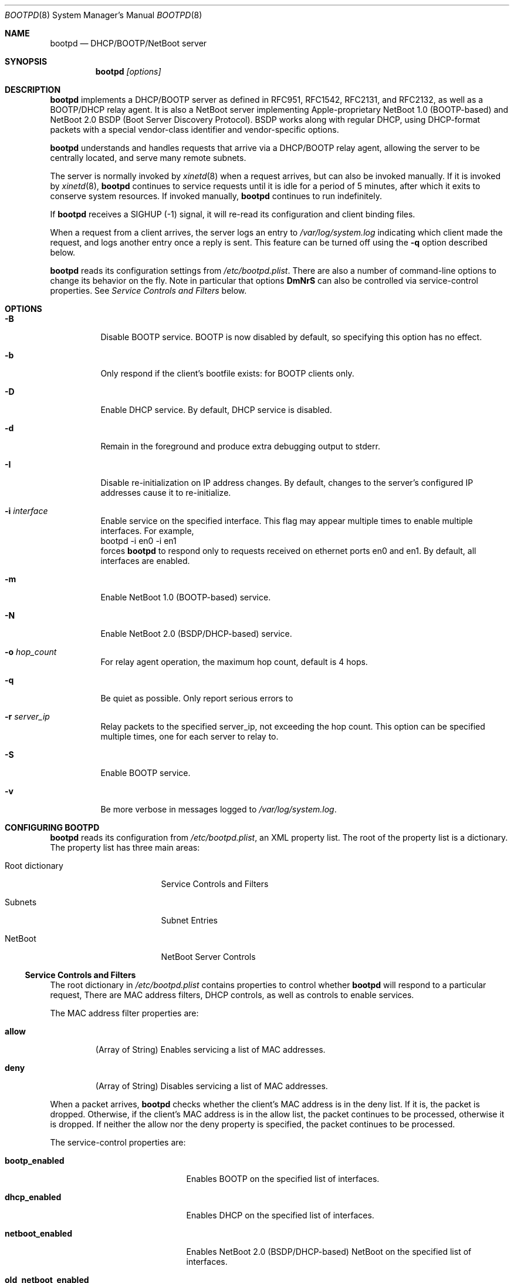 .\"
.\"
.\" Copyright (c) 1999, 2005-2007, 2010 Apple Inc. All rights reserved.
.\"
.\" @APPLE_LICENSE_HEADER_START@
.\" 
.\" This file contains Original Code and/or Modifications of Original Code
.\" as defined in and that are subject to the Apple Public Source License
.\" Version 2.0 (the 'License'). You may not use this file except in
.\" compliance with the License. Please obtain a copy of the License at
.\" http://www.opensource.apple.com/apsl/ and read it before using this
.\" file.
.\" 
.\" The Original Code and all software distributed under the License are
.\" distributed on an 'AS IS' basis, WITHOUT WARRANTY OF ANY KIND, EITHER
.\" EXPRESS OR IMPLIED, AND APPLE HEREBY DISCLAIMS ALL SUCH WARRANTIES,
.\" INCLUDING WITHOUT LIMITATION, ANY WARRANTIES OF MERCHANTABILITY,
.\" FITNESS FOR A PARTICULAR PURPOSE, QUIET ENJOYMENT OR NON-INFRINGEMENT.
.\" Please see the License for the specific language governing rights and
.\" limitations under the License.
.\" 
.\" @APPLE_LICENSE_HEADER_END@
.\"
.Dd February 8, 2007
.Dt BOOTPD 8
.Os "Mac OS X"
.Sh NAME
.Nm bootpd
.Nd DHCP/BOOTP/NetBoot server
.Sh SYNOPSIS
.Nm
\fI[options]\fR
.Sh DESCRIPTION
.Nm 
implements a DHCP/BOOTP server as
defined in RFC951, RFC1542, RFC2131, and RFC2132, as well as a BOOTP/DHCP
relay agent.  It is also a NetBoot server 
implementing Apple-proprietary NetBoot 1.0 (BOOTP-based) and NetBoot 2.0
BSDP (Boot Server Discovery Protocol).  BSDP works along with regular DHCP, 
using DHCP-format packets with a special vendor-class identifier and 
vendor-specific options.
.Pp
.Nm
understands and handles requests that arrive via a DHCP/BOOTP relay agent,
allowing the server to be centrally located, and serve many remote subnets.
.Pp
The server is normally invoked by
.Xr xinetd 8
when a request arrives, 
but can also be invoked manually.  If it is invoked by 
.Xr xinetd 8 ,
.Nm
continues to service requests until it is idle for a period of 
5 minutes, after which it exits to conserve system resources.  If invoked 
manually,
.Nm 
continues to run indefinitely.
.Pp
If
.Nm
receives a SIGHUP (-1) signal, it will re-read its configuration and client
binding files.
.Pp
When a request from a client arrives, the server logs an entry to 
\fI/var/log/system.log\fR indicating which client made the request, and 
logs another entry once a reply is sent.  This feature can be turned off 
using the 
.Fl q
option described below.
.Pp
.Nm
reads its configuration settings from \fI/etc/bootpd.plist\fR.
There are also a number of command-line options to change its behavior on the
fly.  Note in particular that options \fBDmNrS\fR
can also be controlled via service-control properties.  See
.Xr "Service Controls and Filters"
below.
.Sh "OPTIONS"
.Bl -tag -width indent
.It Fl B
Disable BOOTP service.  BOOTP is now disabled by default, so specifying
this option has no effect.
.It Fl b
Only respond if the client's bootfile exists: for BOOTP clients only.
.It Fl D
Enable DHCP service.  By default, DHCP service is disabled.
.It Fl d
Remain in the foreground and produce extra debugging output to stderr.
.It Fl I
Disable re-initialization on IP address changes.  By default, 
changes to the server's configured IP addresses cause it to 
re-initialize.
.It Fl i Ar "interface"
Enable service on the specified interface.  This flag may appear
multiple times to enable multiple interfaces.   For example, 
.nf
    bootpd -i en0 -i en1
.fi
forces
.Nm
to respond only to requests received on
ethernet ports en0 and en1.  By default, all interfaces are enabled.
.It Fl m
Enable NetBoot 1.0 (BOOTP-based) service.
.It Fl N
Enable NetBoot 2.0 (BSDP/DHCP-based) service.
.It Fl o Ar hop_count
For relay agent operation, the maximum hop count, default is 4 hops.
.It Fl q
Be quiet as possible.  Only report serious errors to
.It Fl r Ar server_ip
Relay packets to the specified server_ip, not exceeding the hop count.  
This option can be specified multiple times, one for each server to relay to.
.It Fl S
Enable BOOTP service.
.It Fl v
Be more verbose in messages logged to \fI/var/log/system.log\fR.
.El
.Sh "CONFIGURING BOOTPD"
.Nm
reads its configuration from \fI/etc/bootpd.plist\fR\fR, an XML property list.
The root of the property list is a dictionary.  The property list has three main
areas:
.Bl -tag -width "Root dictionary"
.It "Root dictionary"
Service Controls and Filters
.It "Subnets"
Subnet Entries
.It "NetBoot"
NetBoot Server Controls
.El
.Ss "Service Controls and Filters"
The root dictionary in \fI/etc/bootpd.plist\fR contains properties to control
whether
.Nm
will respond to a particular request,   There are MAC address filters,
DHCP controls, as well as controls to enable services.
.Bl -tag -width allow
.Pp
The MAC address filter properties are:
.It Sy allow
(Array of String) Enables servicing a list of MAC addresses.
.It Sy deny
(Array of String) Disables servicing a list of MAC addresses.
.El
.Pp
When a packet arrives,
.Nm
checks whether the client's MAC address is in the deny list.  If it is,
the packet is dropped.  Otherwise, if the client's MAC address is in the allow 
list, the packet continues to be processed, otherwise it is dropped.  If
neither the allow nor the deny property is specified, the packet continues 
to be processed.
.Bl -tag -width old_netboot_enabled
.Pp
The service-control properties are:
.It Sy bootp_enabled
Enables BOOTP on the specified list of interfaces.
.It Sy dhcp_enabled
Enables DHCP on the specified list of interfaces.
.It Sy netboot_enabled
Enables NetBoot 2.0 (BSDP/DHCP-based) NetBoot on the specified list 
of interfaces.
.It Sy old_netboot_enabled
Enables NetBoot 1.0 (BOOTP-based) NetBoot on the specified list of interfaces.
.It Sy relay_enabled
Enables the relay agent on the specified list of interfaces.  Note that this
option also requires the \fBrelay_ip_list\fR property to be specified.
.El
.Pp
For each of the properties dhcp_enabled, bootp_enabled,
old_netboot_enabled, netboot_enabled, and relay_enabled, the corresponding
service can be enabled or disabled for all interfaces, or enabled for just
a specific set of interfaces.  To enable or disable globally, use a 
\fIboolean\fR
value \fItrue\fR or \fIfalse\fR respectively.
To enable just for a specific set of
interfaces, use either a string, for a single interface, or an array of
strings, one element for each interface.
.Pp
For example, to enable DHCP on interfaces en0 and en1, disable BOOTP on all
interfaces, enable NetBoot on en1, and enable relay agent on interface en1,
\fI/etc/bootpd.plist\fR could contain:
.nf
<?xml version="1.0" encoding="UTF-8"?>
<!DOCTYPE plist PUBLIC "-//Apple Computer//DTD PLIST 1.0//EN" "http://www.apple.com/DTDs/PropertyList-1.0.dtd">
<plist version="1.0">
<dict>
        <key>bootp_enabled</key>
        <false/>
        <key>dhcp_enabled</key>
        <array>
                <string>en0</string>
                <string>en1</string>
        </array>
        <key>netboot_enabled</key>
        <string>en1</string>
        <key>relay_enabled</key>
        <array>
                <string>en1</string>
        </array>
</dict>
</plist>
.fi
.Bl -tag -width detect_other_dhcp_server
.Pp
Some additional properties are:
.It Sy relay_ip_list
(Array of String) If relay agent functionality is enabled
(see \fBrelay_enabled\fR above), this
property contains the list of IP addresses to relay the packet to.
.It Sy detect_other_dhcp_server
(Boolean) If this property is set to true,
.Nm
calls exit() if it detects that another DHCP server is present on one of the
interfaces that DHCP is enabled on.  The default value is false.
.It Sy reply_threshold_seconds
(Integer)
.Nm
won't respond to the request until the bp_secs field is at least 
\fIreply_theshold_seconds\fR.  The default value is 0 (zero).
.It Sy use_open_directory
(Boolean) If this property is set to true,
.Nm
will look for static IP address to ethernet address bindings in
\fBOpen Directory\fR.  The default value is true.
.It Sy dhcp_ignore_client_identifier
(Boolean) If this property is set to true, the DHCP server tries to
ignore the DHCP client identifier option (code 61) in the client's
DHCP packet.   Instead, the DHCP server tries to use the hardware address
fields (bp_htype, bp_hlen, bp_chaddr) of the DHCP packet to identify the
client.  The default value of this property is false.
.It Sy use_server_config_for_dhcp_options
(Boolean) If this property is set to true, the DHCP server tries to use its own
configuration to supply the subnet mask, router, DNS server addresses,
DNS domain, and DNS domain search options, if those options are missing from
the subnet description.  If the property is false, 
the server only uses the information in the subnet description to supply
these DHCP options.
The default value of this property is true.
.El
.Ss "Subnet Entries"
The "Subnets" property in \fI/etc/bootpd.plist\fR contains an array of 
dictionaries, each dictionary corresponds to a single subnet entry.
.Pp
A subnet entry describes a range of IP addresses, and associated
information, such as the subnet mask, router, DNS servers, and other
option data.  A subnet entry also indicates whether the range is
an address pool from which to allocate vs. simply an informational range
in order to fulfill requests for option information.  The informational range
is used when the client's IP address binding is static, or the client knows its
own IP address and simply wants relevant option information.
.Pp
A subnet entry is required to supply the DHCP service with
pool(s) of IP address(es), and to inform the server of subnet-specific
options and parameters.  A subnet entry can also be used to convey network
topology information via the \fBsupernet\fR property described below.
.Pp
Subnet entries may not overlap in the IP ranges the describe, nor specify 
values that are inconsistent. Specifically, applying the \fBnet_mask\fR value 
to each of the values in the \fBnet_range\fR must yield the 
\fBnet_address\fR value.
.Pp
Errors in configuration are logged to \fI/var/log/system.log\fR.  There
may be multiple entries for a given subnet, allowing different
configuration values to be specified for a given sub-range of IP addresses
within the subnet.  For example, part of the range might be used for
statically bound clients, and another for a dynamic address pool.
.Pp
Each subnet entry is encoded as a dictionary with the following
properties:
.Bl -tag -width client_types
.It Sy name
(String) A descriptive name for the subnet, e.g. "17.202.40/22".
.It Sy net_mask
(String) The network mask, e.g. "255.255.252.0".
This property is required.
.It Sy net_address
(String) The network address, e.g. "17.202.40.0".
This property is required.
.It Sy net_range
(Array of String) The network address range stored as two values: 
the first IP address and the last IP address.  For example:
.nf
	<array>
		<string>17.202.40.2</string>
		<string>17.202.43.254</string>
	</array>
.fi
This property is required.
.It Sy allocate
(Boolean) Indicates whether the DHCP service should allocate IP addresses
from the range specified by \fBnet_range\fR.  A \fItrue\fR value means
allocate IP addresses, otherwise, the subnet entry is informational only.
.It Sy lease_min
(Integer) The minimum allowable lease time (in seconds). This property is
ignored unless \fBallocate\fR specifies \fItrue\fR.  
Default value is 3600 (one hour).
.It Sy lease_max
(Integer) The maximum allowable lease time (in seconds). This property is
ignored unless \fBallocate\fR specifies \fItrue\fR.
Default value is 3600 (one hour).
.It Sy supernet
(String) This property indicates that the subnet is on the same physical
broadcast domain as other subnets with the same supernet value.
.El
.Pp
The server can also supply clients with the following DHCP option
information:
.Bl -tag -width client_types
.It Sy dhcp_router
The IP address of the default router (DHCP option code 3).  If this
property is not present, the server will attempt to provide its own
default route for this option, if it is applicable.
.It Sy dhcp_domain_name_server
The IP address(es) of the DNS server(s) (option code 6).  If this
property is not present, the server will supply its own DNS server 
configuration (if available).
.It Sy dhcp_domain_name
The default DNS domain name (option code 15).  If this property is not
present, the server will supply its own default domain name (if available).
.It Sy dhcp_domain_search
The domain search list (option code 119).  If this property is not
present, the server will supply its domain search list (if available).
.It Sy dhcp_ldap_url
The default LDAP URL (option code 95).
.It Sy dhcp_netinfo_server_address
The NetInfo parent server IP address(es) (option code 112).
.It Sy dhcp_netinfo_server_tag
The NetInfo parent domain tag (option code 113).
.It Sy dhcp_url
The default URL to present in a web browser (option code 114).
.It Sy dhcp_time_offset
The time offset from GMT in seconds (option code 2).
.It Sy dhcp_network_time_protocol_servers
The network time protocol (NTP) server IP address(es) (option code 42).
.It Sy dhcp_nb_over_tcpip_name_server
The NetBIOS over TCP/IP name server IP address(es) (option code 44).
.It Sy dhcp_nb_over_tcpip_dgram_dist_server
The NetBIOS over TCP/IP datagram distribution server IP address(es)
(option code 45).
.It Sy dhcp_nb_over_tcpip_node_type
The NetBIOS over TCP/IP node type (option code 46).
.It Sy dhcp_nb_over_tcpip_scope
The NetBIOS over TCP/IP scope string (option code 47).
.It Sy dhcp_smtp_server
The Simple Mail Transport Protocol (SMTP) server IP address(es)
(option code 69).
.It Sy dhcp_pop3_server
The Post Office Protocol (POP3) server IP address(es) (option code 70).
.It Sy dhcp_nntp_server
The Network News Transport Protocol (NNTP) server IP address(es)
(option code 71).
.It Sy dhcp_proxy_auto_discovery_url
The default Web Proxy Auto Discovery URL (option code 252).
.El
.Pp
DHCP options may also be specified using the naming convention:
.nf
	dhcp_option_\fIoption_code\fR
.fi
replacing \fIoption_code\fR with a numeric value in the range of 1 through
254.  For example, to specify option code 128, specify a property named
\fBdhcp_option_128\fR.
.Pp
.Nm
has a built-in type conversion table for many more options, mostly those
specified in RFC 2132, and will try to convert from whatever type the
option appears in the property list to the binary, packet format.  For example,
if 
.Nm
knows that the type of the option is an IP address or list of IP addresses, it
converts from the string form of the IP address to the binary, network
byte order numeric value.
.Pp
If the type of the option is a numeric value, it converts from string,
integer, or boolean, to the proper sized, network byte-order numeric value.
.Pp
Regardless of whether
.Nm
knows the type of the option or not, you can always specify the DHCP option
using the \fIdata\fR property list type  e.g.:
.nf
	<key>dhcp_option_128</key>
	<data>
	AAqV1Tzo
	</data>
.fi
.Ss "NetBoot Server Controls"
The "NetBoot" property in \fI/etc/bootpd.plist\fR is encoded as a dictionary,
and may contain a number of properties that alter the NetBoot
server's default behavior.  The properties are:
.Bl -tag -width machine_name_format
.It Sy afp_uid_start
(Integer) The starting uid used when creating AFP machine users. The default is 
uid 100.
.It Sy afp_users_max
(Integer) The number of AFP machine users to automaticaly create.
The default is 50.  
Note: the server will never remove a user once it is created, so decreasing
this value once the server has read it will have no effect.
.It Sy age_time_seconds
(Integer) The number of seconds since the client last netbooted before 
before the client is considered "aged".  A client that has aged becomes
 available for resource reclamation.  The server will only reclaim aged
client bindings when it runs out of free resources.
.It Sy machine_name_format
(String) This property is used to generate a unique name to each NetBoot
client. The default value is "NetBoot%03d" (without the double quotes).
The format string must be a 
.Xr printf 3
compatible format string that takes a single integer value as an argument.
The server ensures that the string is valid by testing the string before 
using it.  The only conversion specifiers that should be used are
\fBdiouxX\fR.
.It Sy shadow_size_meg
(Integer) The size (in megabytes) to allocate for the client shadow file.
The default is 48 (megabytes).  See 
.Xr "Diskless Resources"
below.
.El
.Sh "BOOTP/DHCP STATIC BINDINGS"
Static IP address to ethernet address bindings are stored in the
\fI/etc/bootptab\fR file and in \fBOpen Directory\fR.
Bindings specified in the \fI/etc/bootptab\fR file take
precedence over those in \fBOpen Directory\fR.
.Pp
See
.Xr bootptab 5
for more information about the \fI/etc/bootptab\fR file.
.Pp
For \fBOpen Directory\fR,
.Nm
looks at the /Computers records for the following properties:
.Bl -tag -width IPAddressAndENetAddress
.It Sy ENetAddress
(String) The ethernet MAC address(es) of the computer.
Each address must be of the form xx:xx:xx:xx:xx:xx using only the
characters 0123456789abcdef.
Leading zeros must be specified.
.It Sy IPAddress
(String) The IP address(es) of the computer.
.It Sy IPAddressAndENetAddress
(String) Pairs of IP and Ethernet MAC addresses of the computer.  Each
address pair consists of an single IP and MAC address separated by a
slash character, e.g. "192.168.1.1/01:23:45:67:89:ab".
This attribute should be provided when multiple addresses are provided
because not all directories return attribute values in a guaranteed order.
.It Sy BootFile
(String) The bootfile to use for this computer.
.El
.Sh "DHCP SERVICE"
.Pp
If DHCP service is enabled for a client, the server processes the client's
packet.  The packet may be a request for an IP address and option information
(DHCP Discover, DHCP Request) or for just option information 
(DHCP Inform).  The packet might also tell the server that the address is 
in use by some other host (DHCP Decline), or that the client is done with
the IP address (DHCP Release).
.Pp
The server uses the DHCP client identifier (option 61) if it is present
as the unique client identifier, otherwise it uses the htype/hlen/chaddr
fields in the DHCP packet.
.Ss "IP Allocation"
The DHCP server first tries to find a static binding for the client (see section
.Xr "BOOTP/DHCP STATIC BINDINGS"
above).  If one exists, it uses it.  If not, it tries to find an existing 
dynamic binding from its lease database, stored in /var/db/dhcpd_leases.  
If one exists and it is applicable to the subnet, the server uses it,
otherwise, it tries to allocate an address from one of its address pools.
If an address is available, the server uses it, otherwise the packet is
discarded.
.Pp
After a suitable IP address is found for the client, the server attempts to
insert as many of the requested DHCP options from the client's request as it
can into the reply.
.Pp
When the server allocates an address dynamically, it automatically excludes
addresses that appear in static host entries.  For example, if
the address range goes from 10.0.0.2 through 10.0.0.10, but there is
a static entry that specifies 10.0.0.3, that address is automatically excluded
from the pool.
.Pp
The server tries to give the same address back to a client by remembering
the binding even after it has expired.  The server removes an expired lease
entry only when it runs out of addresses, and needs to reclaim an address
in order to fulfill a new request.
.Pp
When the server receives a DHCP Release packet, it sets the expiration for that
lease to now, so that it can immediately reclaim the address if needed.
.Pp
When the server receives a DHCP Decline packet, it removes the client binding
from the IP address, and sets the expiration on the "unbound" lease to
10 minutes from now.  That allows the address to return to the address 
pool again without manual intervention and avoids handing out the same
in-use IP address over and over.
.Sh "NETBOOT SERVICE"
.Pp
The NetBoot server enables a client to perform a network boot, that is,
access its operating system image over the network instead of from its
local drive.
.Pp
The sequence of events that occur when a NetBoot client is powered are:
.Bl -tag -width xxxx
.It 1.
firmware gets IP address and image information (using BOOTP, or BSDP/DHCP)
.It 2.
firmware saves relevant packet(s) in memory to be used by client operating 
system (see step 4 below)
.It 3.
firmware TFTP's the bootfile image, and begins executing it
.It 3.1.
(Mac OS X only) secondary loader TFTP's kernel and drivers, and begins
executing the kernel
.It 4.
client operating system initializes its network stack and accesses its 
"root" disk using information in packets saved at step 2, uses AFP,
NFS, or HTTP to access the image
.El
.Pp
Apple NetBoot uses a technique called "shadowing", whereby an otherwise 
read-only disk image appears to the client as a read/write image by 
"mapping" writes to the original image file to an auxilliary "shadow" file.
Subsequent reads from portions that have been written also come from the
"shadow" file.  The disk image driver in the client operating system manages
the shadow mapping and provides the illusion of a writable disk.
.Pp
The term diskless NetBoot implies that the client receives all of its
necessary booting resources from the network, so that a local disk drive is not
required, though may still be present.
.Pp
The NetBoot server supplies a NetBoot client with the resources and
information it needs to boot.  Two versions of NetBoot
are supported: NetBoot 1.0 (BOOTP-based) and NetBoot 2.0 (BSDP/DHCP-based).
Service for these two types of NetBoot are controlled individually
using command-line options \fBm\fR and \fBN\fR, 
or using the service configuration properties \fBold_netboot_enabled\fR
and \fBnetboot_enabled\fR (described above).
.Pp
The NetBoot 1.0 server supplies the client with
its IP address in addition to its boot resources.  The server
must be able to find a static binding for the client (see
.Xr "BOOTP/DHCP STATIC BINDINGS"
above), or the server must have an applicable dynamic pool of IP addresses, 
just as with DHCP.  If the server does not also have DHCP service enabled, 
the pools are only used for NetBoot 1.0 clients.  In this case, the server 
also acts as a DHCP server but only services those clients for which it has an 
existing binding.
.Pp
There can only be one NetBoot 1.0
server per subnet because the protocol uses BOOTP, and BOOTP does not
support multiple servers.  However, the NetBoot 1.0 server will co-exist
with an existing DHCP server, assuming it only serves DHCP.
.Pp
The NetBoot 2.0 server only supplies the client with boot resources.
Unlike NetBoot 1.0, there is no limit on the number of NetBoot servers
per subnet.
.Pp
The NetBoot server stores a list of NetBoot client records in the file
/var/db/bsdpd_clients.  Each client record contains the client name and
number assigned by the server, the boot image ID selected by the client,
and the client's last boot time.
.Ss NetBoot Image Location
When the NetBoot server initializes, it looks for NetBoot images
at well-known locations in the file system.  A "NetBoot image" is a 
directory that ends in the .nbi extension, and contains a valid set of files
(described below).
If no images are found, NetBoot is temporarily disabled.  If it receives a
SIGHUP signal, the server again attempts to initialize itself.
.Pp
The NetBoot server looks for a symbolic link named:
.Pp
.nf
    Library/NetBoot/.sharepoint
.fi
.Pp
at the root of each local volume.  If the symlink is valid, and points to 
a directory, it assumes that the directory contains NetBoot images and 
that the contents are accessible via TFTP, AFP, NFS, and HTTP.  By convention,
the directory is named:
.Pp
.nf
    Library/NetBoot/NetBootSPx
.fi
.Pp
where x is a unique number starting at zero (0).
.Ss "NetBoot Image (.nbi)"
A NetBoot Image is stored in a directory whose name ends with .nbi, and contains
a set of files.  The directory must contain an NBImageInfo.plist file,
one or more bootfiles, and may contain one or more image files.  
The NBImageInfo.plist file is encoded as an XML property list, and 
contains information about the image.
.Pp
The properties defined in the NBImageInfo.plist file and their meanings
are:
.Bl -tag -width SupportsDiskless
.It Sy Name
(String) The name of the image that appears in the Startup Disk UI.
.It Sy BootFile
(String) The path of the first bootfile, relative to either the .nbi directory
(for architecture "ppc" only), or a sub-directory of the .nbi directory. 
The sub-directory names correspond to the \fBArchitectures\fR that the
NetBoot Image supports.  See also the \fBArchitectures\fR property below.
.It Sy IsEnabled
(Boolean) A flag to mark the image as enabled or not.  An image that is
disabled will not be offered as a selection by the NetBoot server. Optional,
default value is true.
.It Sy IsDefault
(Boolean) A flag to mark the image as a default image.  Setting this key
to true for more than one image can be useful if the
.Sy EnabledSystemIdentifiers
property is also defined (see below).  Optional, default value is false.
.It Sy IsInstall
(Boolean) A flag to indicate that the image describes an installation
image.  Optional, default value is false.
.It Sy Type
(String) The expected image contents and the mechanism used to
supply images to the client.  The defined values are:
.Bl -tag -width BootFileOnly
.It Classic
After downloading the boot file via TFTP, the client OS accesses its images
via AFP.  The \fBSharedImage\fR and \fBPrivateImage\fR properties 
(defined below) specify the images to use.
.It NFS
After downloading the boot files via TFTP, the client OS accesses its "root"
filesystem via NFS.  The \fBRootPath\fR property (detailed below)
specifies the path.
.It HTTP
After downloading the boot files via TFTP, the client accesses its "root"
filesystem via HTTP.  The \fBRootPath\fR property (detailed below)
specifies the path.
.It BootFileOnly
The client downloads the boot file(s), and does not require any 
additional boot image information.
.El
.It Sy Kind
(Integer) The defined image kind values are:
.Bl -tag -width xxx -compact
.It 0 = 
Mac OS 9
.It 1 = 
Mac OS X
.It 2 = 
Mac OS X Server
.It 3 =
Hardware Diagnostics
.El
.Pp
.Pp
The default \fBKind\fR is determined from the \fBType\fR:
.Pp
.Bl -tag -width BootFileOnly -compact
.It \fBType\fR
\fBDefault Kind\fR
.It Classic
0 - Mac OS 9
.It NFS 
1 - Mac OS X
.It HTTP 
1 - Mac OS X
.It BootFileOnly
none
.El
.Pp
The \fBKind\fR must be specified if the \fBType\fR is \fBBootFileOnly\fR.
.It Sy Index
(Integer) The index of the image.  This is a 16-bit value used to differentiate
between multiple NetBoot images supplied by a server.  There are two value
ranges:
.Bl -tag -compact -width 4096XXXX65535
.It 1 .. 4095
Image is local to this server.
.It 4096 .. 65535
Image is global and may appear on multiple servers, used for load-balancing.
.El
.Pp
The \fBIndex\fR forms the lower 16-bits of the 
unique 32-bit Image ID.  \fBIsInstall\fR and \fBKind\fR make up the
remaining bits (with 8 bits reserved).
.It Sy RootPath
(String) If Type is "NFS", this is the path of the "root" disk image relative
to the .nbi directory.  The NetBoot server assumes that the path up to and
including the NetBootSPx directory is exported via NFS.
Indirect NFS paths are also supported using the syntax:
.Pp
.nf
    <path> = <host>:<mount_path>[:<image_path>]
    <host> = <IP address> | <host_name>
.fi
.Pp
For example, in the path:
.Pp
.nf
    myserver:/NetBoot:Images/Jaguar.dmg
.fi
.Pp
the image is on a server named "myserver" with NFS export "/NetBoot" and 
the image file appears relative to the mount point as "Images/Jaguar.dmg".
.Pp
If Type is "HTTP", this is the path of the "root" disk image relative
to the .nbi directory.  The NetBoot server assumes that the .nbi directory
under NetBootSPx is exported via HTTP using the convention:
.Pp
.nf
    http://<server_ip>/NetBoot/NetBootSPx/<image_dir>.nbi
.fi
.Pp
Indirect HTTP paths are also supported using the HTTP URL syntax:
.Pp
.nf
    <path> = http://[<user>@]<host>[:<port>]/<image_path>
    <user> = <user_name>:<password>
    <host> = <IP address> | <host_name>
.fi
.Pp
Examples:
.Pp
.nf
    http://myserver:8080/Images/Jaguar.dmg
    http://joe:secret@someserver/Jaguar/Jaguar.dmg
.fi
.It Sy SharedImage
(String) If Type is "Classic", this is the path of the read/write system
disk image used for Mac OS 9.
.It Sy PrivateImage
(String) If Type is "Classic", this is the path of the read-only private
disk image used to store additional applications for Mac OS 9.
Optional.
.It Sy SupportsDiskless
(Boolean) A flag that indicates that the image supports diskless clients,
and tells the server to allocate resources.  If the Type is "Classic", 
the value of this property is ignored since the server always allocates
resources required for diskless clients.  See Diskless Resources below.
.It Sy EnabledSystemIdentifiers
(Array of String) The list of system identifiers that are enabled for
this image.  The system identifier for Apple hardware is the model
property from the Open Firmware device-tree.  Some example model properties are
"PowerMac3,3" and "PowerBook3,1".
.Pp 
If this property is not specified, or the list is empty, the image is enabled 
for all clients (the default).
.Pp
If the server has no images that apply to the client, it will not respond.
.Pp
Due to limitations in the NetBoot 1.0 protocol, there is no way for
the NetBoot server to differentiate between older clients such as the 
original bondi-blue iMac or B&W G3 (Yosemite).  To enable an image for all
NetBoot 1.0 clients, include the pseudo system identifier "/NetBoot1".
.It Sy Architectures
(Array of String) The list of architectures that this image supports.  
Optional, implicit value is an array with a single value "ppc".
.Pp
The NetBoot server uses the following logic in conjunction with the (explicit or
implicit) value of the \fBArchitectures\fR property and the \fBBootFile\fR
property:
.Pp
.nf
bootfile = plist.BootFile.string
for i = 0; i < plist.Architectures.array.count; i++
    arch = plist.Architectures.array.value[i].string
    if $arch/$bootfile exists
        use $arch/$bootfile
    else if $arch == "ppc" and $bootfile exists
        use $bootfile
    else 
        reject this image
.fi
.Pp
That is, for each \fIarchitecture\fR in the \fBArchitectures\fR list
look for a sub-directory of the .nbi directory named \fIarchitecture\fR. 
If the \fBBootFile\fR exists within that directory, continue with the next
\fIarchitecture\fR.  Otherwise, if the \fIarchitecture\fR is "ppc", 
and the \fBBootFile\fR exists directly within the .nbi directory, continue
with the next \fIarchitecture\fR.  Otherwise, reject the image.  If all
\fBArchitectures\fR have a valid \fBBootFile\fR, accept the image.
.Pp
This logic allows a single-architecture, "ppc"-only NetBoot Image
to work as before.  The directory structure ensures that a
NetBoot Image that only supports non-"ppc" architectures will be 
rejected by a NetBoot server that doesn't understand the \fBArchitectures\fR
property.  This is important because older NetBoot servers only serve
"ppc" images, and they must not mistakenly serve a non-"ppc" image to a
"ppc" client.
.It Sy EnabledMACAddresses
(Array of String) The exclusive list of MAC addresses for
which this image is enabled.  A client whose MAC address is on this
list may be offered this image, subject to any other filtering that might be
in effect, e.g. the \fBArchitectures\fR and \fBEnabledSystemIdentifiers\fR
properties.  If this property is not specified, image MAC
address filtering is subject only to the \fBDisabledMACAddresses\fR property, if
specified.  If this property is defined but the array is empty, the image is
disabled.
.It Sy DisabledMACAddresses
(Array of String) The list of MAC addresses for which this image
is disabled.  A client whose MAC address is on this list will not be
offered this image.  Defining both this property and the
\fBEnabledMACAddresses\fR property at the same time is not generally useful,
but this property takes precedence.  That is, if a client's MAC
address appears in both lists, it is disabled.
.El
.Ss NetBoot Image Example: Mac OS 9
.Pp
The path to the image directory in this example is:
.nf
    /Library/NetBoot/NetBootSP0/Mac OS 9.nbi
.fi
.Pp
This directory contains the following files:
.nf
    NBImageInfo.plist
    Mac OS ROM
    NetBoot HD.img
    Applications HD.img
.fi
.Pp
The NBImageInfo.plist contains:
.nf
<?xml version="1.0" encoding="UTF-8"?>
<!DOCTYPE plist SYSTEM "file://localhost/System/Library/DTDs/PropertyList.dtd">
<plist version="0.9">
<dict>
        <key>BootFile</key>
        <string>Mac OS ROM</string>
        <key>IsEnabled</key>
        <true/>
        <key>Index</key>
        <integer>4</integer>
        <key>IsInstall</key>
        <false/>
        <key>Name</key>
        <string>Mac OS 9.2</string>
        <key>SharedImage</key>
        <string>NetBoot HD.img</string>
        <key>PrivateImage</key>
        <string>Applications HD.img</string>
        <key>Type</key>
        <string>Classic</string>
</dict>
</plist>
.fi
.Pp
The Type is Classic, which means this is a Mac OS 9 NetBoot image, so the 
implied Kind value is 0 (Mac OS 9).  The BootFile property points to 
"Mac OS ROM".  The system image is "NetBoot HD.img".  The read-only
applications image is "Applications HD.img".  The Name of the image is 
"Mac OS 9.2".  IsEnabled is supplied and set to true, so the image is active.
The Index is 4, which means the image is local to this server, and will 
always appear as a unique choice in the client image selection UI.
.Ss NetBoot Image Example: Mac OS X
.Pp
The path to this example is:
.nf
    /Library/NetBoot/NetBootSP0/Jaguar.nbi
.fi
.Pp
This directory contains:
.nf
    NBImageInfo.plist
    booter
    mach.macosx
    mach.macosx.mkext
    Jaguar.dmg
.fi
.Pp
The NBImageInfo.plist contains:
.nf
<?xml version="1.0" encoding="UTF-8"?>
<!DOCTYPE plist SYSTEM "file://localhost/System/Library/DTDs/PropertyList.dtd">
<plist version="0.9">
<dict>
        <key>BootFile</key>
        <string>booter</string>
        <key>IsEnabled</key>
        <true/>
        <key>Index</key>
        <integer>4096</integer>
        <key>IsInstall</key>
        <false/>
        <key>Name</key>
        <string>Mac OS X (Jaguar)</string>
        <key>RootPath</key>
        <string>Jaguar.dmg</string>
        <key>Type</key>
        <string>NFS</string>
</dict>
</plist>
.fi
.Pp
The Type is NFS, and no Kind is specified, so the server assumes this is
a Mac OS X image with Kind 1.  The BootFile property points to "booter".
Mac OS X uses three separate bootfiles, so the remaining files which must
exist, but are not currently verified to exist by the server, are 
"mach.macosx" and "mach.macosx.mkext".  Those names are non-negotiable, 
since the booter hard-codes those names.  The RootPath property indicates 
that the image file is "Jaguar.dmg".  The Index is 4096, so this is a
global image, that may appear on multiple NetBoot servers.  
If another server serves an image of the same Kind, IsInstall, and Index,
this image may appear as a single choice in client image selection UI.
.Ss NetBoot Image Example: Mac OS X with Multiple Architectures
.Pp
The path to this example is:
.nf
    /Library/NetBoot/NetBootSP0/Tiger.nbi
.fi
.Pp
This directory contains:
.nf
    NBImageInfo.plist
    booter
    mach.macosx
    mach.macosx.mkext
    i386/
        booter
        mach.macosx
        mach.macosx.mkext
    Tiger.dmg
.fi
.Pp
The NBImageInfo.plist contains:
.nf
<?xml version="1.0" encoding="UTF-8"?>
<!DOCTYPE plist SYSTEM "file://localhost/System/Library/DTDs/PropertyList.dtd">
<plist version="0.9">
<dict>
        <key>Architectures</key>
        <array>
                <string>i386</string>
                <string>ppc</string>
        </array>
        <key>BootFile</key>
        <string>booter</string>
        <key>IsInstall</key>
        <true/>
        <key>IsEnabled</key>
        <true/>
        <key>Index</key>
        <integer>5000</integer>
        <key>Name</key>
        <string>Mac OS X (Tiger)</string>
        <key>RootPath</key>
        <string>Tiger.dmg</string>
        <key>Type</key>
        <string>NFS</string>
</dict>
</plist>
.fi
.Pp
This example shows how a NetBoot Image that supports multiple architectures
is configured.  The bootfiles for "ppc" reside directly within
the .nbi directory, whereas the bootfiles for "i386" reside within a 
sub-directory of the .nbi directory named "i386".  This image is a Mac OS X
installation image that is served over NFS.
.Ss Diskless Resources
.Pp
The NetBoot server creates and manages per-client AFP user logins as well as 
per-client directories to give each client its own protected resources.
The AFP users are created on the local system with the attribute \fI_creator\fR
set to \fIbsdpd\fR.
.Pp
When the server initializes, it ensures there are at least 
\fBafp_users_max\fR users with this property.  If there are not, it allocates
new user entries to make up the difference.
.Pp
Along with the per-client AFP login, the server creates per-client
directories to store the "shadow" files.  The server creates these
directories on each local volume that contains a symbolic link named:
.Pp
.nf
    Library/NetBoot/.clients
.fi
.Pp
at the root of the volume.  If the symlink is valid, and points to 
a directory, it assumes that the directory should be used for client
files.   It also assumes that the directory is
a valid AFP sharepoint of the same name.  By convention, the directory is named:
.Pp
.nf
    Library/NetBoot/NetBootClientsY
.fi
.Pp
where Y is a unique number starting at zero (0).
.Pp
The server "round-robins" client files across each such directory to distribute
load amongst multiple disk drives to improve overall performance.
.Pp
When the server responds to the client's NetBoot request, it ensures that the
"shadow" file is preallocated to \fBshadow_size_meg\fR megabytes.  Setting
that property high enough avoids having every client fail if the server
runs out of disk space.   The only clients that fail if the server
runs out of disk space are those that run of of space in their own
pre-allocated "shadow" files.
.Pp
Note: the server allocates shadow files for Mac OS 9 NetBoot clients 
only on local HFS volumes.
.Sh "SEE ALSO"
.Lp
.Xr bootptab 5 ,
.Xr xinetd 8 ,
.Xr tftpd 8 ,
.Xr exports 5
